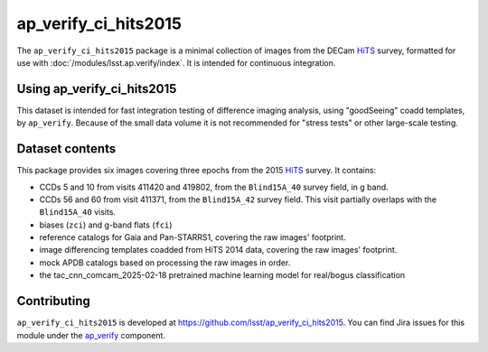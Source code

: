 .. _ap_verify_ci_hits2015-package:

#####################
ap_verify_ci_hits2015
#####################

The ``ap_verify_ci_hits2015`` package is a minimal collection of images from the DECam `HiTS`_ survey, formatted for use with :doc:`/modules/lsst.ap.verify/index`.
It is intended for continuous integration.

.. _HiTS: https://doi.org/10.3847/0004-637X/832/2/155

.. _ap_verify_ci_hits2015-using:

Using ap_verify_ci_hits2015
===========================

This dataset is intended for fast integration testing of difference imaging analysis, using "goodSeeing" coadd templates, by ``ap_verify``.
Because of the small data volume it is not recommended for "stress tests" or other large-scale testing.

.. _ap_verify_ci_hits2015-contents:

Dataset contents
================

This package provides six images covering three epochs from the 2015 `HiTS`_ survey.
It contains:

* CCDs 5 and 10 from visits 411420 and 419802, from the ``Blind15A_40`` survey field, in g band.
* CCDs 56 and 60 from visit 411371, from the ``Blind15A_42`` survey field. This visit partially overlaps with the ``Blind15A_40`` visits.
* biases (``zci``) and g-band flats (``fci``)
* reference catalogs for Gaia and Pan-STARRS1, covering the raw images' footprint.
* image differencing templates coadded from HiTS 2014 data, covering the raw images' footprint.
* mock APDB catalogs based on processing the raw images in order.
* the tac_cnn_comcam_2025-02-18 pretrained machine learning model for real/bogus classification

.. _ap_verify_ci_hits2015-contributing:

Contributing
============

``ap_verify_ci_hits2015`` is developed at https://github.com/lsst/ap_verify_ci_hits2015.
You can find Jira issues for this module under the `ap_verify <https://jira.lsstcorp.org/issues/?jql=project%20%3D%20DM%20AND%20component%20%3D%20ap_verify%20AND%20text~"hits2015"%20AND%20text~"CI">`_ component.

.. If there are topics related to developing this module (rather than using it), link to this from a toctree placed here.

.. .. toctree::
..    :maxdepth: 1
